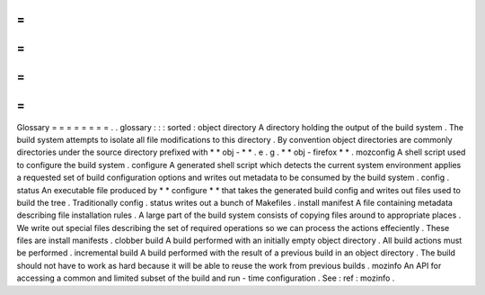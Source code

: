 =
=
=
=
=
=
=
=
Glossary
=
=
=
=
=
=
=
=
.
.
glossary
:
:
:
sorted
:
object
directory
A
directory
holding
the
output
of
the
build
system
.
The
build
system
attempts
to
isolate
all
file
modifications
to
this
directory
.
By
convention
object
directories
are
commonly
directories
under
the
source
directory
prefixed
with
*
*
obj
-
*
*
.
e
.
g
.
*
*
obj
-
firefox
*
*
.
mozconfig
A
shell
script
used
to
configure
the
build
system
.
configure
A
generated
shell
script
which
detects
the
current
system
environment
applies
a
requested
set
of
build
configuration
options
and
writes
out
metadata
to
be
consumed
by
the
build
system
.
config
.
status
An
executable
file
produced
by
*
*
configure
*
*
that
takes
the
generated
build
config
and
writes
out
files
used
to
build
the
tree
.
Traditionally
config
.
status
writes
out
a
bunch
of
Makefiles
.
install
manifest
A
file
containing
metadata
describing
file
installation
rules
.
A
large
part
of
the
build
system
consists
of
copying
files
around
to
appropriate
places
.
We
write
out
special
files
describing
the
set
of
required
operations
so
we
can
process
the
actions
effeciently
.
These
files
are
install
manifests
.
clobber
build
A
build
performed
with
an
initially
empty
object
directory
.
All
build
actions
must
be
performed
.
incremental
build
A
build
performed
with
the
result
of
a
previous
build
in
an
object
directory
.
The
build
should
not
have
to
work
as
hard
because
it
will
be
able
to
reuse
the
work
from
previous
builds
.
mozinfo
An
API
for
accessing
a
common
and
limited
subset
of
the
build
and
run
-
time
configuration
.
See
:
ref
:
mozinfo
.
